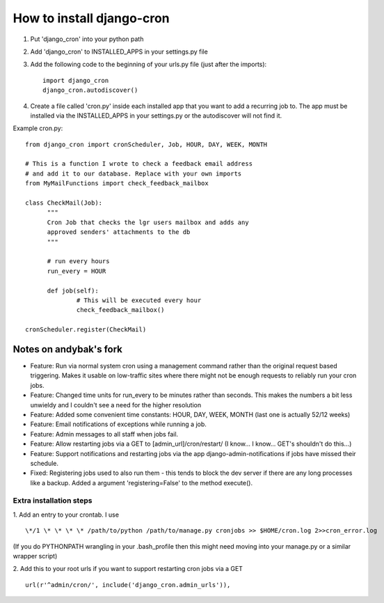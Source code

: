 How to install django-cron
==========================

1. Put 'django_cron' into your python path
2. Add 'django_cron' to INSTALLED_APPS in your settings.py file
3. Add the following code to the beginning of your urls.py file (just after the imports)::

    import django_cron
    django_cron.autodiscover()

4. Create a file called 'cron.py' inside each installed app that you want to add a recurring job to. The app must be installed via the INSTALLED_APPS in your settings.py or the autodiscover will not find it.

Example cron.py::

  from django_cron import cronScheduler, Job, HOUR, DAY, WEEK, MONTH

  # This is a function I wrote to check a feedback email address
  # and add it to our database. Replace with your own imports
  from MyMailFunctions import check_feedback_mailbox

  class CheckMail(Job):
	"""
	Cron Job that checks the lgr users mailbox and adds any 
	approved senders' attachments to the db
	"""

	# run every hours
	run_every = HOUR
		
	def job(self):
		# This will be executed every hour
		check_feedback_mailbox()

  cronScheduler.register(CheckMail)

Notes on andybak's fork
-----------------------

- Feature: Run via normal system cron using a management command rather than the original request based triggering. Makes it usable on low-traffic sites where there might not be enough requests to reliably run your cron jobs.
- Feature: Changed time units for run_every to be minutes rather than seconds. This makes the numbers a bit less unwieldy and I couldn't see a need for the higher resolution
- Feature: Added some convenient time constants: HOUR, DAY, WEEK, MONTH (last one is actually 52/12 weeks)
- Feature: Email notifications of exceptions while running a job.
- Feature: Admin messages to all staff when jobs fail.
- Feature: Allow restarting jobs via a GET to [admin_url]/cron/restart/ (I know... I know... GET's shouldn't do this...)
- Feature: Support notifications and restarting jobs via the app django-admin-notifications if jobs have missed their schedule.
- Fixed: Registering jobs used to also run them - this tends to block the dev server if there are any long processes like a backup. Added a argument 'registering=False' to the method execute().

Extra installation steps
~~~~~~~~~~~~~~~~~~~~~~~~

1. Add an entry to your crontab. I use
::

  \*/1 \* \* \* \* /path/to/python /path/to/manage.py cronjobs >> $HOME/cron.log 2>>cron_error.log

(If you do PYTHONPATH wrangling in your .bash_profile then this might need moving into your manage.py or a similar wrapper script)

2. Add this to your root urls if you want to support restarting cron jobs via a GET
::

  url(r'^admin/cron/', include('django_cron.admin_urls')),

